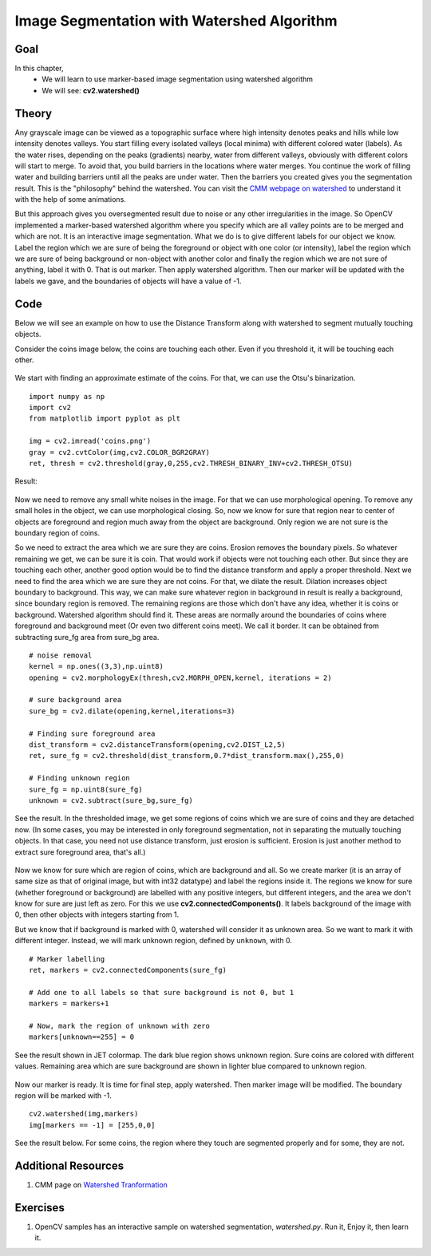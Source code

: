 .. _Watershed:

Image Segmentation with Watershed Algorithm
*********************************************

Goal
=====

In this chapter,
    * We will learn to use marker-based image segmentation using watershed algorithm
    * We will see: **cv2.watershed()**
    
Theory
========

Any grayscale image can be viewed as a topographic surface where high intensity denotes peaks and hills while low intensity denotes valleys. You start filling every isolated valleys (local minima) with different colored water (labels). As the water rises, depending on the peaks (gradients) nearby, water from different valleys, obviously with different colors will start to merge. To avoid that, you build barriers in the locations where water merges. You continue the work of filling water and building barriers until all the peaks are under water. Then the barriers you created gives you the segmentation result. This is the "philosophy" behind the watershed. You can visit the `CMM webpage on watershed <http://cmm.ensmp.fr/~beucher/wtshed.html>`_ to understand it with the help of some animations. 

But this approach gives you oversegmented result due to noise or any other irregularities in the image. So OpenCV implemented a marker-based watershed algorithm where you specify which are all valley points are to be merged and which are not. It is an interactive image segmentation. What we do is to give different labels for our object we know. Label the region which we are sure of being the foreground or object with one color (or intensity), label the region which we are sure of being background or non-object with another color and finally the region which we are not sure of anything, label it with 0. That is out marker. Then apply watershed algorithm. Then our marker will be updated with the labels we gave, and the boundaries of objects will have a value of -1. 

Code
========

Below we will see an example on how to use the Distance Transform along with watershed to segment mutually touching objects.

Consider the coins image below, the coins are touching each other. Even if you threshold it, it will be touching each other. 

    .. image:: images/water_coins.jpg
        :alt: Coins
        :align: center
    
We start with finding an approximate estimate of the coins. For that, we can use the Otsu's binarization.
::

    import numpy as np
    import cv2
    from matplotlib import pyplot as plt

    img = cv2.imread('coins.png')
    gray = cv2.cvtColor(img,cv2.COLOR_BGR2GRAY)
    ret, thresh = cv2.threshold(gray,0,255,cv2.THRESH_BINARY_INV+cv2.THRESH_OTSU)

Result:

    .. image:: images/water_thresh.jpg
        :alt: Thresholding
        :align: center
        
Now we need to remove any small white noises in the image. For that we can use morphological opening. To remove any small holes in the object, we can use morphological closing. So, now we know for sure that region near to center of objects are foreground and region much away from the object are background. Only region we are not sure is the boundary region of coins. 

So we need to extract the area which we are sure they are coins. Erosion removes the boundary pixels. So whatever remaining we get, we can be sure it is coin. That would work if objects were not touching each other. But since they are touching each other, another good option would be to find the distance transform and apply a proper threshold. Next we need to find the area which we are sure they are not coins. For that, we dilate the result. Dilation increases object boundary to background. This way, we can make sure whatever region in background in result is really a background, since boundary region is removed. The remaining regions are those which don't have any idea, whether it is coins or background. Watershed algorithm should find it. These areas are normally around the boundaries of coins where foreground and background meet (Or even two different coins meet). We call it border. It can be obtained from subtracting sure_fg area from sure_bg area.
::
    
    # noise removal
    kernel = np.ones((3,3),np.uint8)
    opening = cv2.morphologyEx(thresh,cv2.MORPH_OPEN,kernel, iterations = 2)

    # sure background area
    sure_bg = cv2.dilate(opening,kernel,iterations=3)

    # Finding sure foreground area
    dist_transform = cv2.distanceTransform(opening,cv2.DIST_L2,5)
    ret, sure_fg = cv2.threshold(dist_transform,0.7*dist_transform.max(),255,0)

    # Finding unknown region
    sure_fg = np.uint8(sure_fg)
    unknown = cv2.subtract(sure_bg,sure_fg)
    
See the result. In the thresholded image, we get some regions of coins which we are sure of coins and they are detached now. (In some cases, you may be interested in only foreground segmentation, not in separating the mutually touching objects. In that case, you need not use distance transform, just erosion is sufficient. Erosion is just another method to extract sure foreground area, that's all.)

    .. image:: images/water_dt.png
        :alt: Distance Transform
        :align: center         

Now we know for sure which are region of coins, which are background and all. So we create marker (it is an array of same size as that of original image, but with int32 datatype) and label the regions inside it. The regions we know for sure (whether foreground or background) are labelled with any positive integers, but different integers, and the area we don't know for sure are just left as zero. For this we use **cv2.connectedComponents()**. It labels background of the image with 0, then other objects with integers starting from 1. 

But we know that if background is marked with 0, watershed will consider it as unknown area. So we want to mark it with different integer. Instead, we will mark unknown region, defined by ``unknown``, with 0.
::

    # Marker labelling
    ret, markers = cv2.connectedComponents(sure_fg)

    # Add one to all labels so that sure background is not 0, but 1
    markers = markers+1
    
    # Now, mark the region of unknown with zero
    markers[unknown==255] = 0
    
See the result shown in JET colormap. The dark blue region shows unknown region. Sure coins are colored with different values. Remaining area which are sure background are shown in lighter blue compared to unknown region.

    .. image:: images/water_marker.jpg
        :alt: Marker Image
        :align: center  
        
Now our marker is ready. It is time for final step, apply watershed. Then marker image will be modified. The boundary region will be marked with -1.
::

    cv2.watershed(img,markers)
    img[markers == -1] = [255,0,0]
    
See the result below. For some coins, the region where they touch are segmented properly and for some, they are not. 

    .. image:: images/water_result.jpg
        :alt: Result
        :align: center

        
Additional Resources
======================

#. CMM page on `Watershed Tranformation <http://cmm.ensmp.fr/~beucher/wtshed.html>`_

Exercises
==============

#. OpenCV samples has an interactive sample on watershed segmentation, `watershed.py`. Run it, Enjoy it, then learn it.

